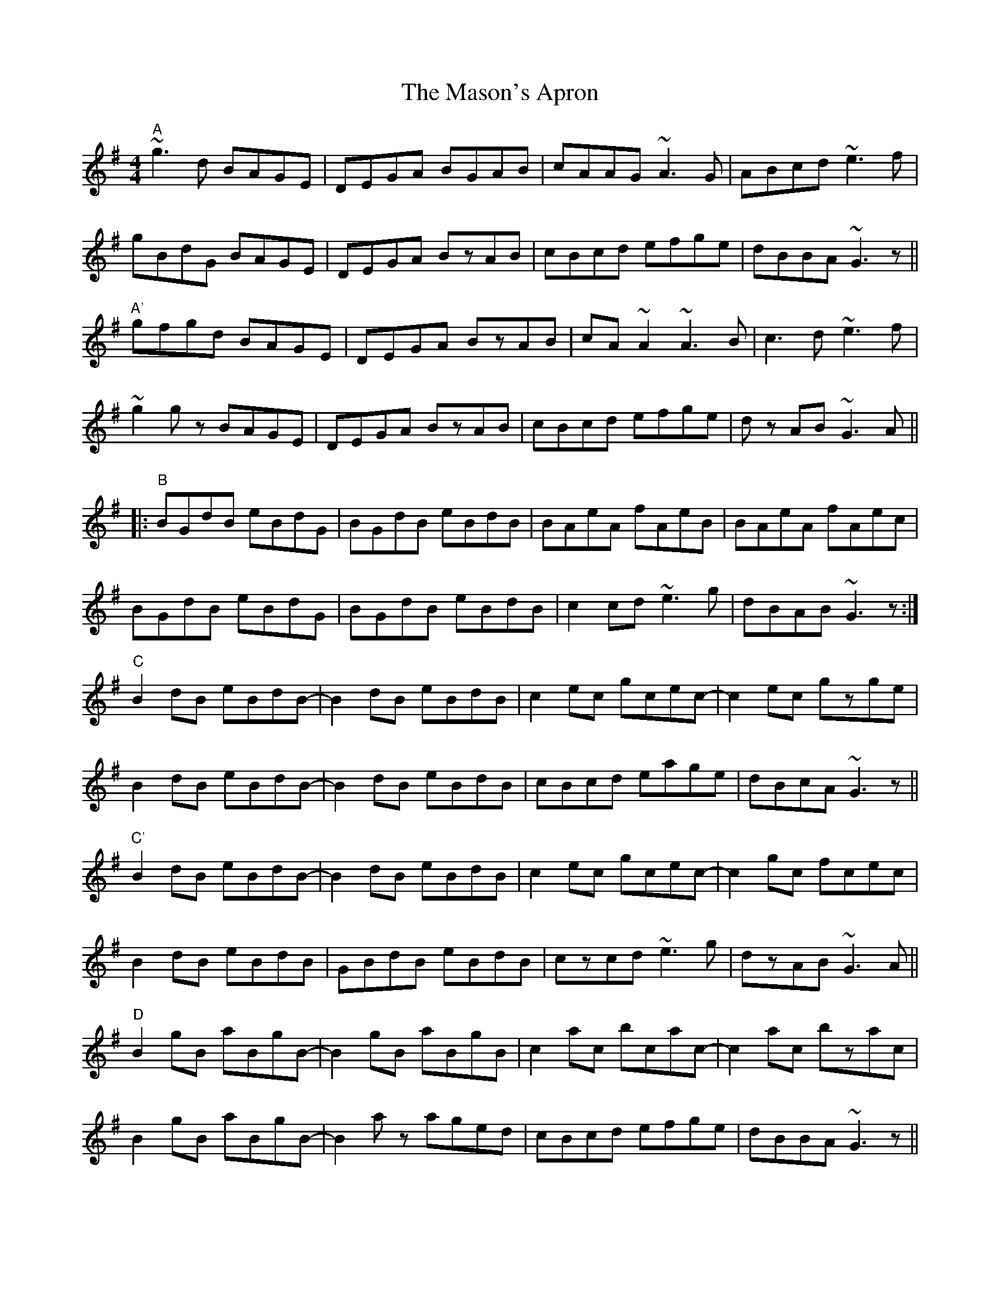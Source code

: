 X: 25804
T: Mason's Apron, The
R: reel
M: 4/4
K: Gmajor
"A"~g3d BAGE|DEGA BGAB|cAAG ~A3G|ABcd ~e3f|
gBdG BAGE|DEGA BzAB|cBcd efge|dBBA ~G3z||
"A'"gfgd BAGE|DEGA BzAB|cA~A2 ~A3B|c3d ~e3f|
~g2 gz BAGE|DEGA BzAB|cBcd efge|dz AB ~G3A||
|:"B"BGdB eBdG|BGdB eBdB|BAeA fAeB|BAeA fAec|
BGdB eBdG|BGdB eBdB|c2cd ~e3g|dBAB ~G3z:|
"C"B2dB eBdB-|B2dB eBdB|c2ec gcec-|c2ec gzge|
B2dB eBdB-|B2dB eBdB|cBcd eage|dBcA ~G3z||
"C'"B2dB eBdB-|B2dB eBdB|c2ec gcec-|c2gc fcec|
B2dB eBdB|GBdB eBdB|czcd ~e3g|dzAB ~G3A||
"D"B2gB aBgB-|B2gB aBgB|c2ac bcac-|c2ac bzac|
B2gB aBgB-|B2 az aged|cBcd efge|dBBA ~G3z||
"D'"B2gB aBgB-|B2gB aBgB|c2ac bcac-|c2ac bzac|
B2gB aBgB-|B2 gb aged|cBcd efge|dBAB ~g3z||
|:"E"gded gded|gzfg edeg|ae~e2 aefg|az^ga edef|
gded gded|gzfg edef|1 ~g3e dBGb|~a3b ~g2gz:|2 ~g3e dBGB|~A3B ~G2GA||
"F"BzgB dGBD|GBdG BDGB|cEGc EGcE|GcEG cEGz|
BDGB DGBD|GBDG BDGB|czcd ~e3g|dzAB ~G3A||
"F'" BDGB dG (3Bcd|GBdG Bd[Gg]z|ceGc GceG|ceGc eGcA|
BdGB dGBd|GBdG BdGB|czcd ~e3g|dzAB ~G3A||
"D"B2gB aBgB-|B2gB aBgB|c2ac bcac-|c2ac bzac|
B2gB aBgB-|B2 az aged|cBcd efge|dBBA ~G3z||
"D'"B2gB aBgB-|B2gB aBgB|c2ac bcac-|c2ac bzac|
B2gB aBgB-|B2 gb aged|cBcd efge|dBAB ~g3z||

